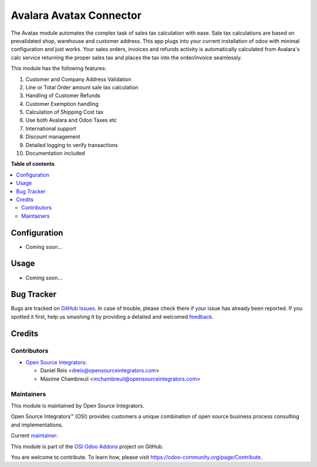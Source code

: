 ========================
Avalara Avatax Connector
========================

.. |badge1| image:: https://img.shields.io/badge/maturity-Beta-yellow.png
    :target: https://odoo-community.org/page/development-status
    :alt: Beta
.. |badge2| image:: https://img.shields.io/badge/licence-LGPL--3-blue.png
    :target: http://www.gnu.org/licenses/lgpl-3.0-standalone.html
    :alt: License: LGPL-3
.. |badge3| image:: https://img.shields.io/badge/github-ursais%2Fosi--addons-lightgray.png?logo=github
    :target: https://github.com/ursais/osi-addons/tree/12.0/osi_avatax_connector
    :alt: ursais/osi-addons

|badge1| |badge2| |badge3|

The Avatax module automates the complex task of sales tax calculation with ease.
Sale tax calculations are based on prevalidated shop, warehouse and customer address.
This app plugs into your current installation of odoo with minimal configuration and just works.
Your sales orders, invoices and refunds activity is automatically calculated from Avalara's calc service
returning the proper sales tax and places the tax into the order/invoice seamlessly.

This module has the following features:

1. Customer and Company Address Validation
2. Line or Total Order amount sale tax calculation
3. Handling of Customer Refunds
4. Customer Exemption handling
5. Calculation of Shipping Cost tax
6. Use both Avalara and Odoo Taxes etc
7. International support
8. Discount management
9. Detailed logging to verify transactions
10. Documentation included

**Table of contents**

.. contents::
   :local:

Configuration
=============

* Coming soon...

Usage
=====

* Coming soon...

Bug Tracker
===========

Bugs are tracked on `GitHub Issues <https://github.com/ursais/osi-addons/issues>`_.
In case of trouble, please check there if your issue has already been reported.
If you spotted it first, help us smashing it by providing a detailed and welcomed
`feedback <https://github.com/ursais/osi-addons/issues/new?body=module:%20osi_avatax_connector%0Aversion:%2012.0%0A%0A**Steps%20to%20reproduce**%0A-%20...%0A%0A**Current%20behavior**%0A%0A**Expected%20behavior**>`_.

Credits
=======

Contributors
------------

* `Open Source Integrators <https://www.opensourceintegrators.com>`_:

  * Daniel Reis <dreis@opensourceintegrators.com>
  * Maxime Chambreuil <mchambreuil@opensourceintegrators.com>

Maintainers
-----------

This module is maintained by Open Source Integrators.

.. image:: https://github.com/ursais.png
   :target: https://www.opensourceintegrators.com
   :alt: Open Source Integrators

Open Source Integrators™ (OSI) provides customers a unique combination of
open source business process consulting and implementations.

.. |maintainer-dreispt| image:: https://github.com/dreispt.png?size=40px
    :target: https://github.com/dreispt
    :alt: Daniel Reis

Current `maintainer <https://odoo-community.org/page/maintainer-role>`__:

|maintainer-dreispt|

This module is part of the `OSI Odoo Addons <https://github.com/ursais/osi-addons/tree/12.0/osi_avatax_connector>`_ project on GitHub.

You are welcome to contribute. To learn how, please visit https://odoo-community.org/page/Contribute.

